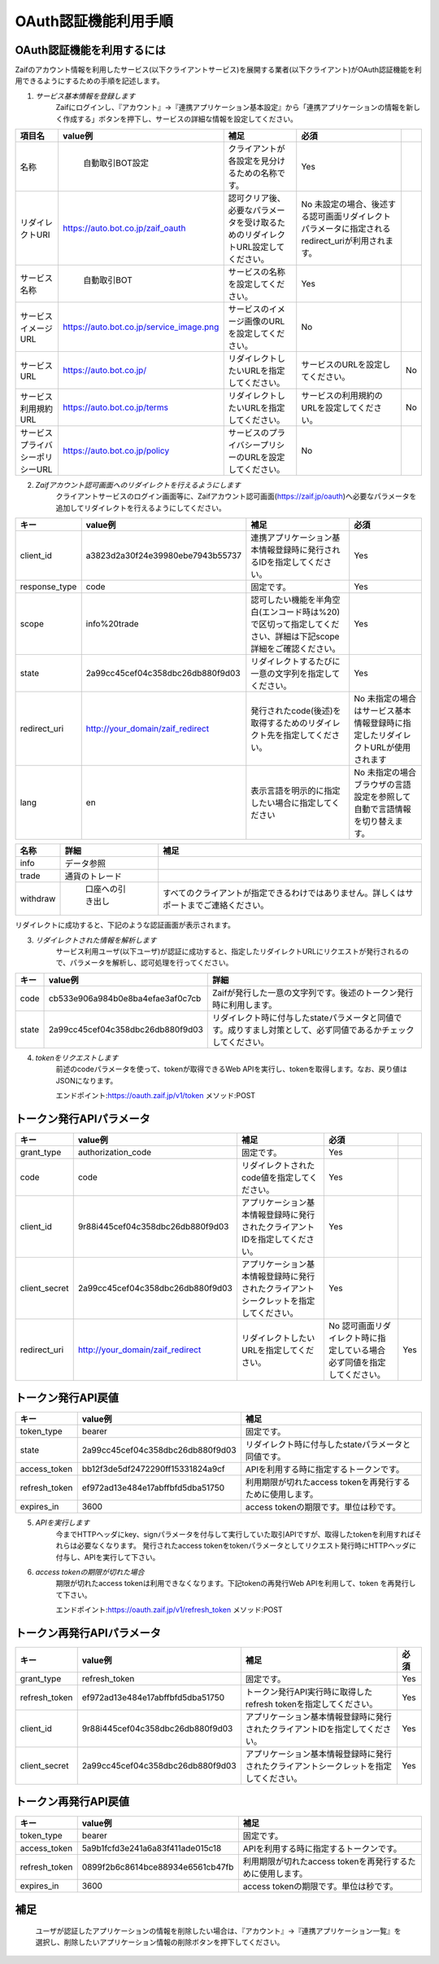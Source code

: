 ===========================
OAuth認証機能利用手順
===========================

OAuth認証機能を利用するには
================================
Zaifのアカウント情報を利用したサービス(以下クライアントサービス)を展開する業者(以下クライアント)がOAuth認証機能を利用できるようにするための手順を記述します。


1. *サービス基本情報を登録します*
    Zaifにログインし、『アカウント』→『連携アプリケーション基本設定』から「連携アプリケーションの情報を新しく作成する」ボタンを押下し、サービスの詳細な情報を設定してください。

.. csv-table::
    :header: "項目名", "value例", "補足", "必須"

    "名称", "	自動取引BOT設定", "クライアントが各設定を見分けるための名称です。", "Yes"
    "リダイレクトURI", "https://auto.bot.co.jp/zaif_oauth", "認可クリア後、必要なパラメータを受け取るためのリダイレクトURL設定してください。", "No 未設定の場合、後述する認可画面リダイレクトパラメータに指定されるredirect_uriが利用されます。"
    "サービス名称", "	自動取引BOT", "サービスの名称を設定してください。", "Yes"
    "サービスイメージURL", "https://auto.bot.co.jp/service_image.png", "サービスのイメージ画像のURLを設定してください。", "No"
    "サービスURL", "https://auto.bot.co.jp/", "リダイレクトしたいURLを指定してください。", "サービスのURLを設定してください。", "No"
    "サービス利用規約URL", "https://auto.bot.co.jp/terms", "リダイレクトしたいURLを指定してください。", "サービスの利用規約のURLを設定してください。", "No"
    "サービスプライバシーポリシーURL", "https://auto.bot.co.jp/policy", "サービスのプライバシープリシーのURLを設定してください。", "No"


2. *Zaifアカウント認可画面へのリダイレクトを行えるようにします*
    クライアントサービスのログイン画面等に、Zaifアカウント認可画面(https://zaif.jp/oauth)へ必要なパラメータを追加してリダイレクトを行えるようにしてください。

.. csv-table::
    :header: "キー", "value例", "補足", "必須"

    "client_id", "a3823d2a30f24e39980ebe7943b55737", "連携アプリケーション基本情報登録時に発行されるIDを指定してください。", "Yes"
    "response_type", "code", "固定です。", "Yes"
    "scope", "info%20trade", "認可したい機能を半角空白(エンコード時は%20)で区切って指定してください、詳細は下記scope詳細をご確認ください。", "Yes"
    "state", "2a99cc45cef04c358dbc26db880f9d03", "リダイレクトするたびに一意の文字列を指定してください。", "Yes"
    "redirect_uri", "http://your_domain/zaif_redirect", "発行されたcode(後述)を取得するためのリダイレクト先を指定してください。", "No 未指定の場合はサービス基本情報登録時に指定したリダイレクトURLが使用されます"
    "lang", "en", "表示言語を明示的に指定したい場合に指定してください", "No 未指定の場合ブラウザの言語設定を参照して自動で言語情報を切り替えます。"

.. csv-table::
    :header: "名称", "詳細", "補足"

    "info", "データ参照", "　"
    "trade", "通貨のトレード", "　"
    "withdraw", "	口座への引き出し", "すべてのクライアントが指定できるわけではありません。詳しくはサポートまでご連絡ください。"

リダイレクトに成功すると、下記のような認証画面が表示されます。




3. *リダイレクトされた情報を解析します*
    サービス利用ユーザ(以下ユーザ)が認証に成功すると、指定したリダイレクトURLにリクエストが発行されるので、パラメータを解析し、認可処理を行ってください。

.. csv-table::
    :header: "キー", "value例", "詳細"

    "code", "cb533e906a984b0e8ba4efae3af0c7cb", "Zaifが発行した一意の文字列です。後述のトークン発行時に利用します。"
    "state", "2a99cc45cef04c358dbc26db880f9d03", "リダイレクト時に付与したstateパラメータと同値です。成りすまし対策として、必ず同値であるかチェックしてください。"


4. *tokenをリクエストします*
    前述のcodeパラメータを使って、tokenが取得できるWeb APIを実行し、tokenを取得します。なお、戻り値はJSONになります。

    エンドポイント:https://oauth.zaif.jp/v1/token
    メソッド:POST


トークン発行APIパラメータ
========================

.. csv-table::
    :header: "キー", "value例", "補足", "必須"

    "grant_type", "authorization_code", "固定です。", "Yes"
    "code", "code", "リダイレクトされたcode値を指定してください。", "Yes"
    "client_id", "9r88i445cef04c358dbc26db880f9d03", "アプリケーション基本情報登録時に発行されたクライアントIDを指定してください。", "Yes"
    "client_secret", "2a99cc45cef04c358dbc26db880f9d03", "アプリケーション基本情報登録時に発行されたクライアントシークレットを指定してください。", "Yes"
    "redirect_uri", "http://your_domain/zaif_redirect", "リダイレクトしたいURLを指定してください。", "No 認可画面リダイレクト時に指定している場合必ず同値を指定してください。", "Yes"

トークン発行API戻値
========================

.. csv-table::
    :header: "キー", "value例", "補足"

    "token_type", "bearer", "固定です。"
    "state", "2a99cc45cef04c358dbc26db880f9d03", "リダイレクト時に付与したstateパラメータと同値です。"
    "access_token", "bb12f3de5df2472290ff15331824a9cf", "APIを利用する時に指定するトークンです。"
    "refresh_token", "ef972ad13e484e17abffbfd5dba51750", "利用期限が切れたaccess tokenを再発行するために使用します。"
    "expires_in", "3600", "access tokenの期限です。単位は秒です。"

5. *APIを実行します*
    今までHTTPヘッダにkey、signパラメータを付与して実行していた取引APIですが、取得したtokenを利用すればそれらは必要なくなります。
    発行されたaccess tokenをtokenパラメータとしてリクエスト発行時にHTTPヘッダに付与し、APIを実行して下さい。

6. *access tokenの期限が切れた場合*
    期限が切れたaccess tokenは利用できなくなります。下記tokenの再発行Web APIを利用して、token を再発行して下さい。

    エンドポイント:https://oauth.zaif.jp/v1/refresh_token
    メソッド:POST

トークン再発行APIパラメータ
===========================

.. csv-table::
    :header: "キー", "value例", "補足", "必須"

    "grant_type", "refresh_token", "固定です。", "Yes"
    "refresh_token", "ef972ad13e484e17abffbfd5dba51750", "トークン発行API実行時に取得したrefresh tokenを指定してください。", "Yes"
    "client_id", "9r88i445cef04c358dbc26db880f9d03", "アプリケーション基本情報登録時に発行されたクライアントIDを指定してください。", "Yes"
    "client_secret", "2a99cc45cef04c358dbc26db880f9d03", "アプリケーション基本情報登録時に発行されたクライアントシークレットを指定してください。", "Yes"


トークン再発行API戻値
===========================

.. csv-table::
    :header: "キー", "value例", "補足"

    "token_type", "bearer", "固定です。"
    "access_token", "5a9b1fcfd3e241a6a83f411ade015c18", "APIを利用する時に指定するトークンです。"
    "refresh_token", "0899f2b6c8614bce88934e6561cb47fb", "利用期限が切れたaccess tokenを再発行するために使用します。"
    "expires_in", "3600", "access tokenの期限です。単位は秒です。"


補足
===========================
    ユーザが認証したアプリケーションの情報を削除したい場合は、『アカウント』→『連携アプリケーション一覧』を選択し、削除したいアプリケーション情報の削除ボタンを押下してください。
